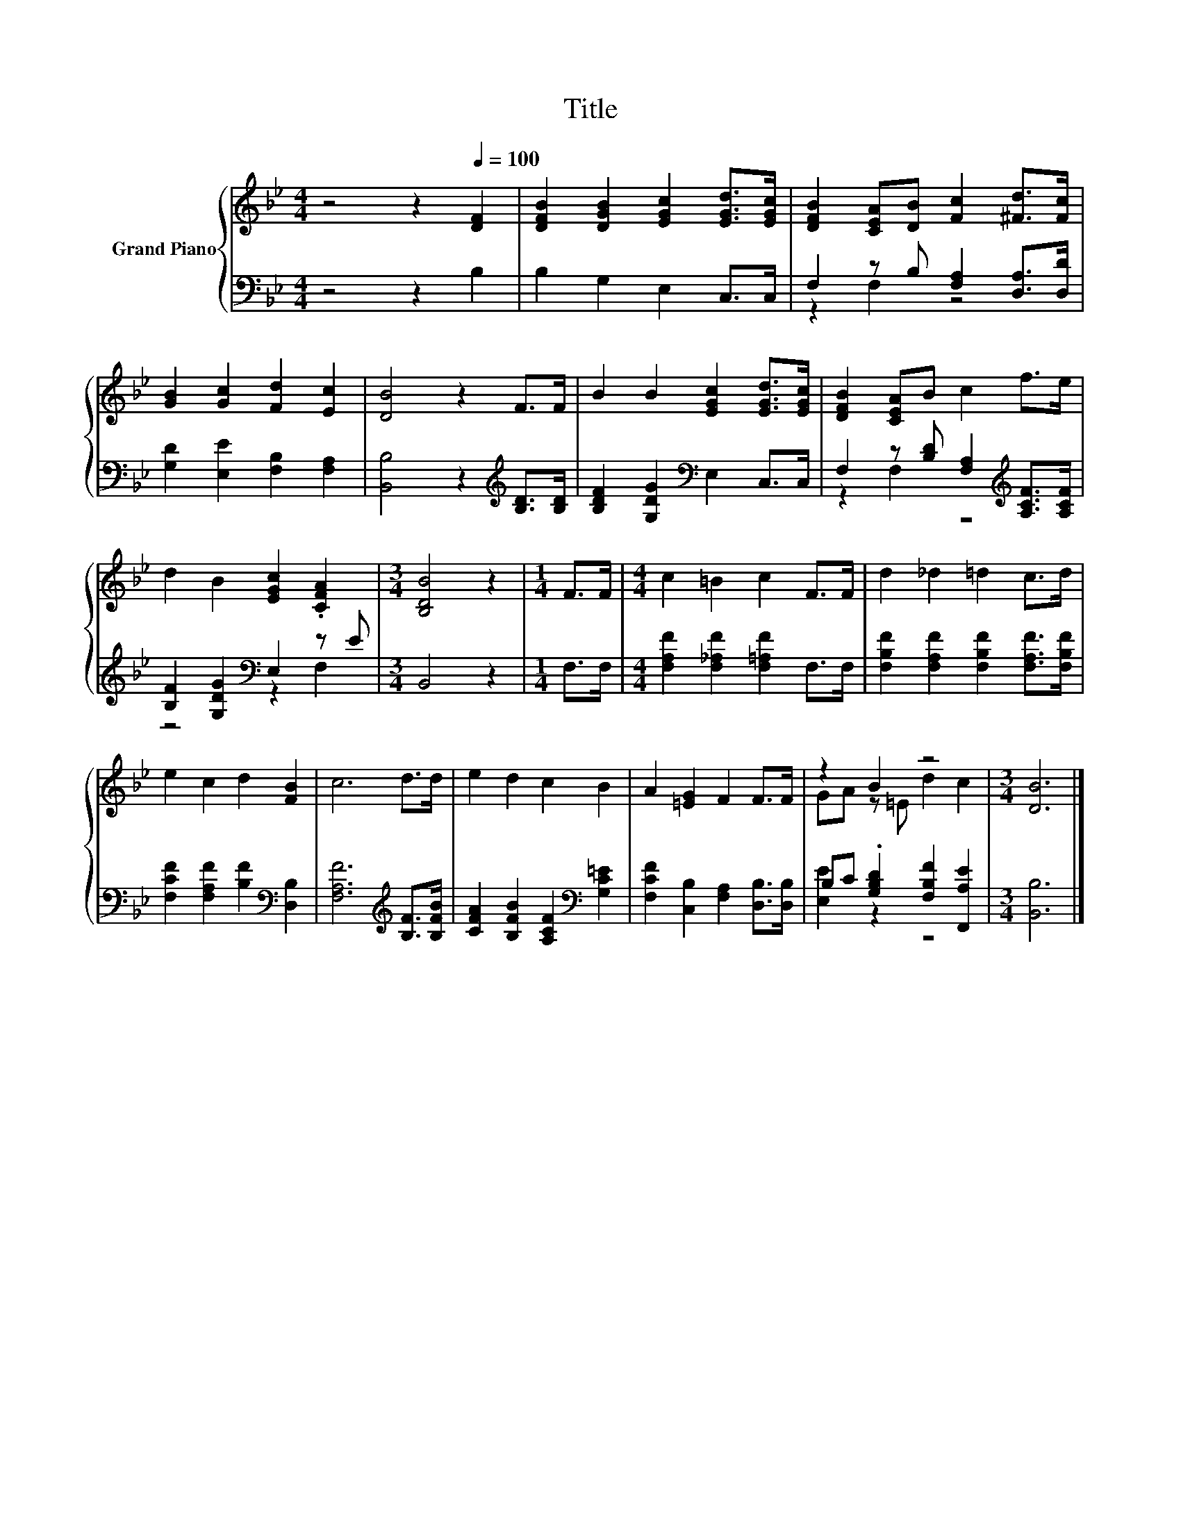 X:1
T:Title
%%score { ( 1 4 ) | ( 2 3 ) }
L:1/8
M:4/4
K:Bb
V:1 treble nm="Grand Piano"
V:4 treble 
V:2 bass 
V:3 bass 
V:1
 z4 z2[Q:1/4=100] [DF]2 | [DFB]2 [DGB]2 [EGc]2 [EGd]>[EGc] | [DFB]2 [CEA][DB] [Fc]2 [^Fd]>[Fc] | %3
 [GB]2 [Gc]2 [Fd]2 [Ec]2 | [DB]4 z2 F>F | B2 B2 [EGc]2 [EGd]>[EGc] | [DFB]2 [CEA]B c2 f>e | %7
 d2 B2 [EGc]2 .[CFA]2 |[M:3/4] [B,DB]4 z2 |[M:1/4] F>F |[M:4/4] c2 =B2 c2 F>F | d2 _d2 =d2 c>d | %12
 e2 c2 d2 [FB]2 | c6 d>d | e2 d2 c2 B2 | A2 [=EG]2 F2 F>F | z2 B2 z4 |[M:3/4] [DB]6 |] %18
V:2
 z4 z2 B,2 | B,2 G,2 E,2 C,>C, | F,2 z B, [F,A,]2 [D,A,]>[D,D] | [G,D]2 [E,E]2 [F,B,]2 [F,A,]2 | %4
 [B,,B,]4 z2[K:treble] [B,D]>[B,D] | [B,DF]2 [G,DG]2[K:bass] E,2 C,>C, | %6
 F,2 z [B,D] [F,A,]2[K:treble] [A,CF]>[A,CF] | [B,F]2 [G,DG]2[K:bass] E,2 z E |[M:3/4] B,,4 z2 | %9
[M:1/4] F,>F, |[M:4/4] [F,A,F]2 [F,_A,F]2 [F,=A,F]2 F,>F, | %11
 [F,B,F]2 [F,A,F]2 [F,B,F]2 [F,A,F]>[F,B,F] | [F,CF]2 [F,A,F]2 [B,F]2[K:bass] [D,B,]2 | %13
 [F,A,F]6[K:treble] [B,F]>[B,FB] | [CFA]2 [B,FB]2 [A,CF]2[K:bass] [G,C=E]2 | %15
 [F,CF]2 [C,B,]2 [F,A,]2 [D,B,]>[D,B,] | B,C .[G,B,D]2 [F,B,F]2 [F,,A,E]2 |[M:3/4] [B,,B,]6 |] %18
V:3
 x8 | x8 | z2 F,2 z4 | x8 | x6[K:treble] x2 | x4[K:bass] x4 | z2 F,2 z4[K:treble] | %7
 z4[K:bass] z2 F,2 |[M:3/4] x6 |[M:1/4] x2 |[M:4/4] x8 | x8 | x6[K:bass] x2 | x6[K:treble] x2 | %14
 x6[K:bass] x2 | x8 | [E,E]2 z2 z4 |[M:3/4] x6 |] %18
V:4
 x8 | x8 | x8 | x8 | x8 | x8 | x8 | x8 |[M:3/4] x6 |[M:1/4] x2 |[M:4/4] x8 | x8 | x8 | x8 | x8 | %15
 x8 | GA z =E d2 c2 |[M:3/4] x6 |] %18

